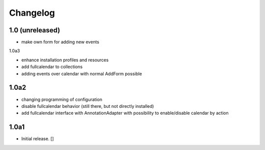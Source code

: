 Changelog
=========

1.0 (unreleased)
------------------

- make own form for adding new events

1.0a3

- enhance installation profiles and resources
- add fullcalendar to collections
- adding events over calendar with normal AddForm possible

1.0a2
------------------

- changing programming of configuration
- disable fullcalendar behavior (still there, but not directly installed)
- add fullcalendar interface with AnnotationAdapter with possibility to enable/disable calendar by action

1.0a1
------------------

- Initial release.
  []
